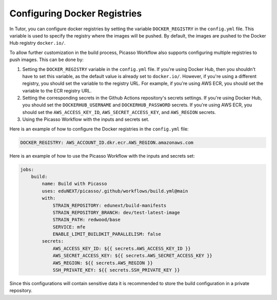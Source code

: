 Configuring Docker Registries
###################################

In Tutor, you can configure docker registries by setting the variable ``DOCKER_REGISTRY`` in the ``config.yml`` file. This variable is used to specify the registry where the images will be pushed. By default, the images are pushed to the Docker Hub registry ``docker.io/``.

To allow further customization in the build process, Picasso Workflow also supports configuring multiple registries to push images. This can be done by:

1. Setting the ``DOCKER_REGISTRY`` variable in the ``config.yml`` file. If you're using Docker Hub, then you shouldn't have to set this variable, as the default value is already set to ``docker.io/``. However, if you're using a different registry, you should set the variable to the registry URL. For example, if you're using AWS ECR, you should set the variable to the ECR registry URL.
2. Setting the corresponding secrets in the Github Actions repository's secrets settings. If you're using Docker Hub, you should set the ``DOCKERHUB_USERNAME`` and ``DOCKERHUB_PASSWORD`` secrets. If you're using AWS ECR, you should set the ``AWS_ACCESS_KEY_ID``, ``AWS_SECRET_ACCESS_KEY``, and ``AWS_REGION`` secrets.
3. Using the Picasso Workflow with the inputs and secrets set.

Here is an example of how to configure the Docker registries in the ``config.yml`` file:

.. code-block:: yaml

    DOCKER_REGISTRY: AWS_ACCOUNT_ID.dkr.ecr.AWS_REGION.amazonaws.com

Here is an example of how to use the Picasso Workflow with the inputs and secrets set:

.. code-block:: yaml

    jobs:
        build:
            name: Build with Picasso
            uses: eduNEXT/picasso/.github/workflows/build.yml@main
            with:
                STRAIN_REPOSITORY: edunext/build-manifests
                STRAIN_REPOSITORY_BRANCH: dev/test-latest-image
                STRAIN_PATH: redwood/base
                SERVICE: mfe
                ENABLE_LIMIT_BUILDKIT_PARALLELISM: false
            secrets:
                AWS_ACCESS_KEY_ID: ${{ secrets.AWS_ACCESS_KEY_ID }}
                AWS_SECRET_ACCESS_KEY: ${{ secrets.AWS_SECRET_ACCESS_KEY }}
                AWS_REGION: ${{ secrets.AWS_REGION }}
                SSH_PRIVATE_KEY: ${{ secrets.SSH_PRIVATE_KEY }}

Since this configurations will contain sensitive data it is recommended to store the build configuration in a private repository.
